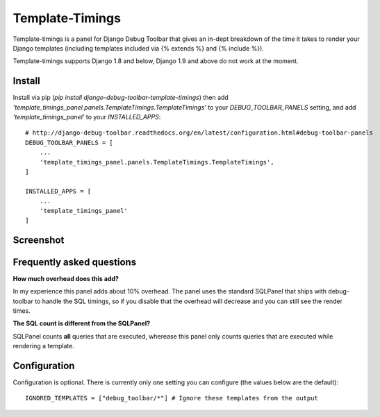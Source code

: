 ================
Template-Timings
================

.. image:: https://img.shields.io/pypi/v/django-debug-toolbar-template-timings.svg
    :target: https://pypi.python.org/pypi/django-debug-toolbar-template-timings


Template-timings is a panel for Django Debug Toolbar that gives an in-dept breakdown of the time it takes to render your Django templates (including templates included via {% extends %} and {% include %}).

Template-timings supports Django 1.8 and below, Django 1.9 and above do not work at the moment.

Install
=======

Install via pip (`pip install django-debug-toolbar-template-timings`) then add `'template_timings_panel.panels.TemplateTimings.TemplateTimings'` to your `DEBUG_TOOLBAR_PANELS` setting, and add `'template_timings_panel'` to your `INSTALLED_APPS`::

    # http://django-debug-toolbar.readthedocs.org/en/latest/configuration.html#debug-toolbar-panels
    DEBUG_TOOLBAR_PANELS = [
        ...
        'template_timings_panel.panels.TemplateTimings.TemplateTimings',
    ]

    INSTALLED_APPS = [
        ...
        'template_timings_panel'
    ]


Screenshot
==========
.. image:: http://i.imgur.com/H2D48Uy.png


Frequently asked questions
==========================
**How much overhead does this add?**

In my experience this panel adds about 10% overhead. The panel uses the standard SQLPanel that ships with debug-toolbar to handle the SQL timings, so if you disable that the overhead will decrease and you can still see the render times.

**The SQL count is different from the SQLPanel?**

SQLPanel counts **all** queries that are executed, wherease this panel only counts queries that are executed while rendering a template.


Configuration
=============
Configuration is optional. There is currently only one setting you can configure (the values below are the default)::

    IGNORED_TEMPLATES = ["debug_toolbar/*"] # Ignore these templates from the output
